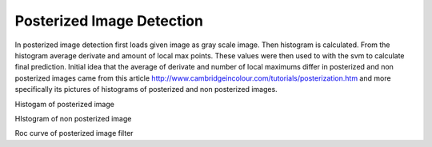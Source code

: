 Posterized Image Detection
==========================

In posterized image detection first loads given image as gray scale image.
Then histogram is calculated. From the histogram average derivate and amount
of local max points. These values were then used to with the svm to calculate
final prediction. Initial idea that the average of derivate and number of
local maximums differ in posterized and non posterized images came from this
article http://www.cambridgeincolour.com/tutorials/posterization.htm and
more specifically its pictures of histograms of posterized and non posterized images.

.. image:: images/posterized_histogram.png
Histogam of posterized image

.. image:: images/non_posterized_histogram.png
HIstogram of non posterized image


.. image:: images/posterized_roc_curve.png
Roc curve of posterized image filter

